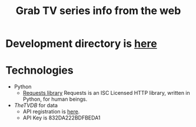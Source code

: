 #+TITLE: Grab TV series info from the web
#+FILETAGS: @project:@tv:@htpc:@mediacenter
* Development directory is [[file:~/projects/tv-series-grabber][here]]
* Technologies
  - Python
    - [[http://docs.python-requests.org/][Requests library]]
      Requests is an ISC Licensed HTTP library, written in Python, for
      human beings.
  - [[TheTVDB]] for data
    - API registration is [[http://thetvdb.com/index.php?tab%3Dapiregister][here]].
    - API Key is 832DA222BDFBEDA1

